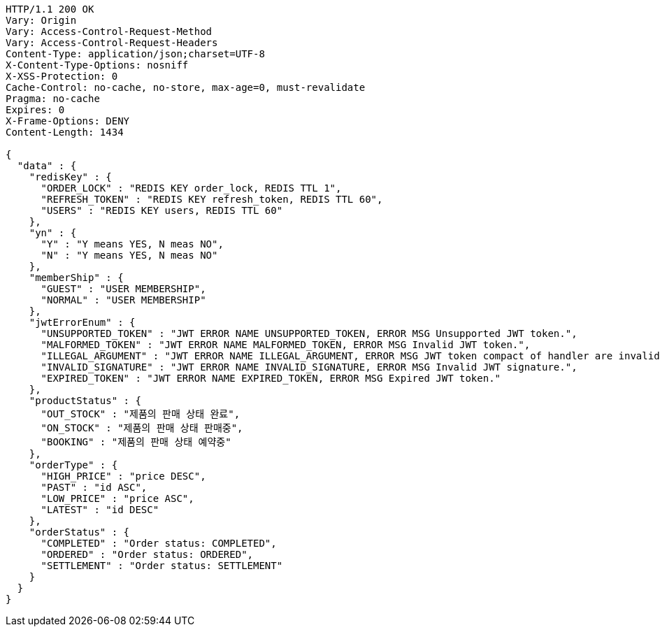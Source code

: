 [source,http,options="nowrap"]
----
HTTP/1.1 200 OK
Vary: Origin
Vary: Access-Control-Request-Method
Vary: Access-Control-Request-Headers
Content-Type: application/json;charset=UTF-8
X-Content-Type-Options: nosniff
X-XSS-Protection: 0
Cache-Control: no-cache, no-store, max-age=0, must-revalidate
Pragma: no-cache
Expires: 0
X-Frame-Options: DENY
Content-Length: 1434

{
  "data" : {
    "redisKey" : {
      "ORDER_LOCK" : "REDIS KEY order_lock, REDIS TTL 1",
      "REFRESH_TOKEN" : "REDIS KEY refresh_token, REDIS TTL 60",
      "USERS" : "REDIS KEY users, REDIS TTL 60"
    },
    "yn" : {
      "Y" : "Y means YES, N meas NO",
      "N" : "Y means YES, N meas NO"
    },
    "memberShip" : {
      "GUEST" : "USER MEMBERSHIP",
      "NORMAL" : "USER MEMBERSHIP"
    },
    "jwtErrorEnum" : {
      "UNSUPPORTED_TOKEN" : "JWT ERROR NAME UNSUPPORTED_TOKEN, ERROR MSG Unsupported JWT token.",
      "MALFORMED_TOKEN" : "JWT ERROR NAME MALFORMED_TOKEN, ERROR MSG Invalid JWT token.",
      "ILLEGAL_ARGUMENT" : "JWT ERROR NAME ILLEGAL_ARGUMENT, ERROR MSG JWT token compact of handler are invalid.",
      "INVALID_SIGNATURE" : "JWT ERROR NAME INVALID_SIGNATURE, ERROR MSG Invalid JWT signature.",
      "EXPIRED_TOKEN" : "JWT ERROR NAME EXPIRED_TOKEN, ERROR MSG Expired JWT token."
    },
    "productStatus" : {
      "OUT_STOCK" : "제품의 판매 상태 완료",
      "ON_STOCK" : "제품의 판매 상태 판매중",
      "BOOKING" : "제품의 판매 상태 예약중"
    },
    "orderType" : {
      "HIGH_PRICE" : "price DESC",
      "PAST" : "id ASC",
      "LOW_PRICE" : "price ASC",
      "LATEST" : "id DESC"
    },
    "orderStatus" : {
      "COMPLETED" : "Order status: COMPLETED",
      "ORDERED" : "Order status: ORDERED",
      "SETTLEMENT" : "Order status: SETTLEMENT"
    }
  }
}
----
